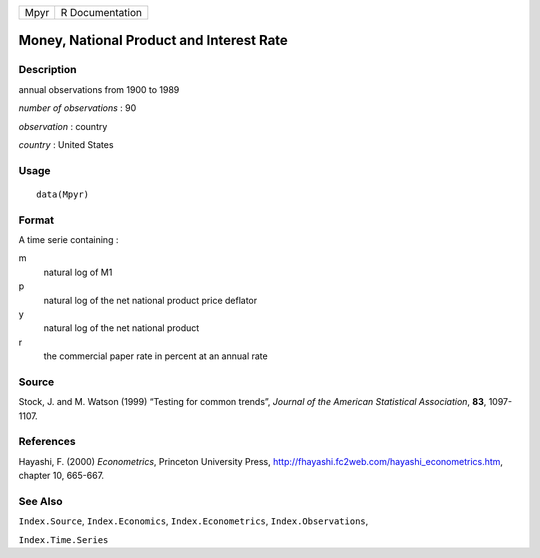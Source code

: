 +------+-----------------+
| Mpyr | R Documentation |
+------+-----------------+

Money, National Product and Interest Rate
-----------------------------------------

Description
~~~~~~~~~~~

annual observations from 1900 to 1989

*number of observations* : 90

*observation* : country

*country* : United States

Usage
~~~~~

::

    data(Mpyr)

Format
~~~~~~

A time serie containing :

m
    natural log of M1

p
    natural log of the net national product price deflator

y
    natural log of the net national product

r
    the commercial paper rate in percent at an annual rate

Source
~~~~~~

Stock, J. and M. Watson (1999) “Testing for common trends”, *Journal of
the American Statistical Association*, **83**, 1097-1107.

References
~~~~~~~~~~

Hayashi, F. (2000) *Econometrics*, Princeton University Press,
http://fhayashi.fc2web.com/hayashi_econometrics.htm, chapter 10,
665-667.

See Also
~~~~~~~~

``Index.Source``, ``Index.Economics``, ``Index.Econometrics``,
``Index.Observations``,

``Index.Time.Series``
